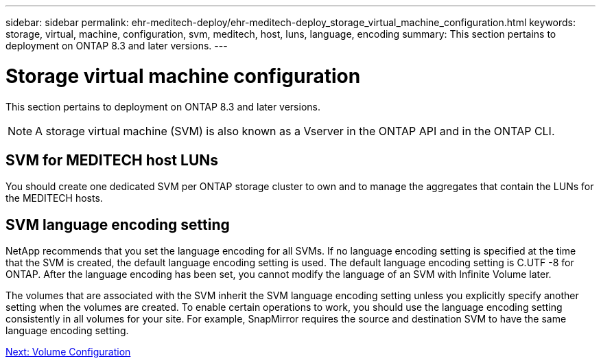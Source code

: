 ---
sidebar: sidebar
permalink: ehr-meditech-deploy/ehr-meditech-deploy_storage_virtual_machine_configuration.html
keywords: storage, virtual, machine, configuration, svm, meditech, host, luns, language, encoding
summary: This section pertains to deployment on ONTAP 8.3 and later versions.
---

= Storage virtual machine configuration
:hardbreaks:
:nofooter:
:icons: font
:linkattrs:
:imagesdir: ./../media/

//
// This file was created with NDAC Version 2.0 (August 17, 2020)
//
// 2021-05-07 11:13:53.286233
//

[.lead]
This section pertains to deployment on ONTAP 8.3 and later versions.

[NOTE]
A storage virtual machine (SVM) is also known as a Vserver in the ONTAP API and in the ONTAP CLI.

== SVM for MEDITECH host LUNs

You should create one dedicated SVM per ONTAP storage cluster to own and to manage the aggregates that contain the LUNs for the MEDITECH hosts.

== SVM language encoding setting

NetApp recommends that you set the language encoding for all SVMs. If no language encoding setting is specified at the time that the SVM is created, the default language encoding setting is used. The default language encoding setting is C.UTF -8 for ONTAP. After the language encoding has been set, you cannot modify the language of an SVM with Infinite Volume later.

The volumes that are associated with the SVM inherit the SVM language encoding setting unless you explicitly specify another setting when the volumes are created. To enable certain operations to work, you should use the language encoding setting consistently in all volumes for your site. For example, SnapMirror requires the source and destination SVM to have the same language encoding setting.

link:ehr-meditech-deploy_volume_configuration.html[Next: Volume Configuration]
